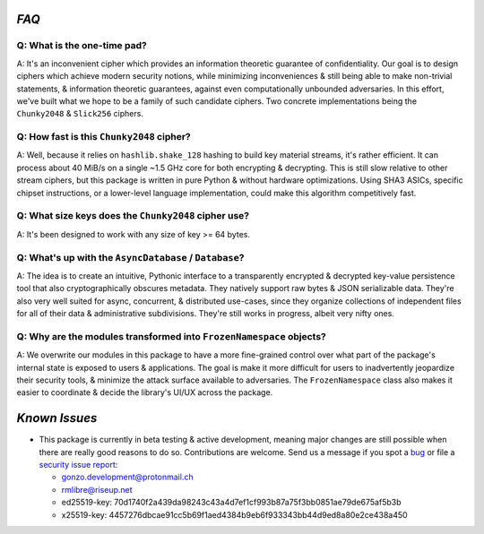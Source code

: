 
`FAQ`
=====


Q: What is the one-time pad?
----------------------------

A: It's an inconvenient cipher which provides an information theoretic guarantee of confidentiality. Our goal is to design ciphers which achieve modern security notions, while minimizing inconveniences & still being able to make non-trivial statements, & information theoretic guarantees, against even computationally unbounded adversaries. In this effort, we've built what we hope to be a family of such candidate ciphers. Two concrete implementations being the ``Chunky2048`` & ``Slick256`` ciphers.




Q: How fast is this ``Chunky2048`` cipher?
------------------------------------------

A: Well, because it relies on ``hashlib.shake_128`` hashing to build key material streams, it's rather efficient. It can process about 40 MiB/s on a single ~1.5 GHz core for both encrypting & decrypting. This is still slow relative to other stream ciphers, but this package is written in pure Python & without hardware optimizations. Using SHA3 ASICs, specific chipset instructions, or a lower-level language implementation, could make this algorithm competitively fast.




Q: What size keys does the ``Chunky2048`` cipher use?
-----------------------------------------------------

A: It's been designed to work with any size of key >= 64 bytes.




Q: What's up with the ``AsyncDatabase`` / ``Database``?
-------------------------------------------------------

A: The idea is to create an intuitive, Pythonic interface to a transparently encrypted & decrypted key-value persistence tool that also cryptographically obscures metadata. They natively support raw bytes & JSON serializable data. They're also very well suited for async, concurrent, & distributed use-cases, since they organize collections of independent files for all of their data & administrative subdivisions. They're still works in progress, albeit very nifty ones.




Q: Why are the modules transformed into ``FrozenNamespace`` objects?
--------------------------------------------------------------------

A: We overwrite our modules in this package to have a more fine-grained control over what part of the package's internal state is exposed to users & applications. The goal is make it more difficult for users to inadvertently jeopardize their security tools, & minimize the attack surface available to adversaries. The ``FrozenNamespace`` class also makes it easier to coordinate & decide the library's UI/UX across the package.




`Known Issues`
==============

-  This package is currently in beta testing & active development,
   meaning major changes are still possible when there are really good
   reasons to do so. Contributions are welcome. Send us a message if
   you spot a `bug`_ or file a `security issue report`_:

   -  gonzo.development@protonmail.ch
   -  rmlibre@riseup.net
   -  ed25519-key: 70d1740f2a439da98243c43a4d7ef1cf993b87a75f3bb0851ae79de675af5b3b
   -  x25519-key: 4457276dbcae91cc5b69f1aed4384b9eb6f933343bb44d9ed8a80e2ce438a450




.. _`bug`: https://github.com/rmlibre/aiootp/issues/new/choose
.. _`security issue report`: https://github.com/rmlibre/aiootp/blob/main/SECURITY.md



